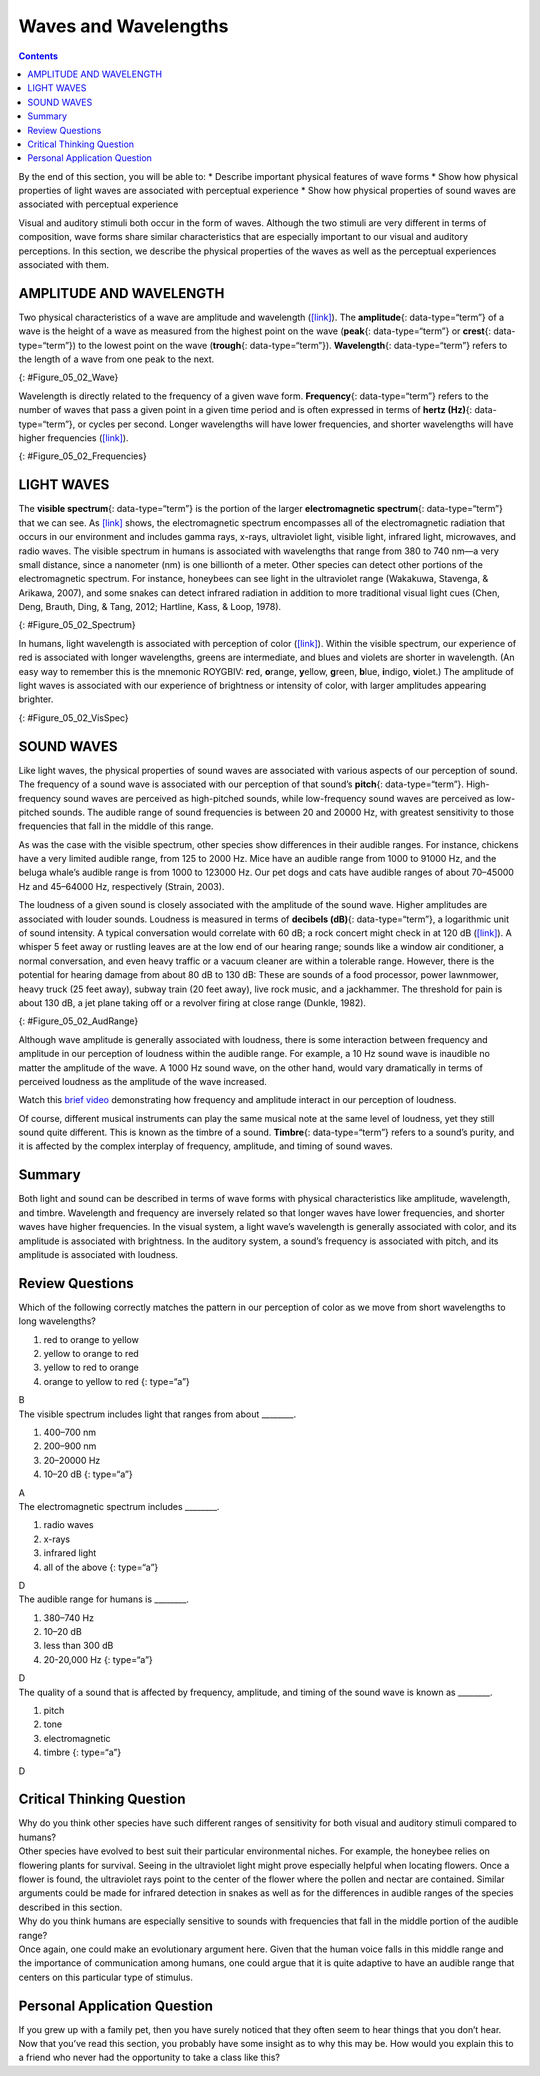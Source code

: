 =====================
Waves and Wavelengths
=====================



.. contents::
   :depth: 3
..

.. container::

   By the end of this section, you will be able to: \* Describe
   important physical features of wave forms \* Show how physical
   properties of light waves are associated with perceptual experience
   \* Show how physical properties of sound waves are associated with
   perceptual experience

Visual and auditory stimuli both occur in the form of waves. Although
the two stimuli are very different in terms of composition, wave forms
share similar characteristics that are especially important to our
visual and auditory perceptions. In this section, we describe the
physical properties of the waves as well as the perceptual experiences
associated with them.

AMPLITUDE AND WAVELENGTH
========================

Two physical characteristics of a wave are amplitude and wavelength
(`[link] <#Figure_05_02_Wave>`__). The **amplitude**\ {:
data-type=“term”} of a wave is the height of a wave as measured from the
highest point on the wave (**peak**\ {: data-type=“term”} or
**crest**\ {: data-type=“term”}) to the lowest point on the wave
(**trough**\ {: data-type=“term”}). **Wavelength**\ {: data-type=“term”}
refers to the length of a wave from one peak to the next.

|A diagram illustrates the basic parts of a wave. Moving from left to
right, the wavelength line begins above a straight horizontal line and
falls and rises equally above and below that line. One of the areas
where the wavelength line reaches its highest point is labeled “Peak.” A
horizontal bracket, labeled “Wavelength,” extends from this area to the
next peak. One of the areas where the wavelength reaches its lowest
point is labeled “Trough.” A vertical bracket, labeled “Amplitude,”
extends from a “Peak” to a “Trough.”|\ {: #Figure_05_02_Wave}

Wavelength is directly related to the frequency of a given wave form.
**Frequency**\ {: data-type=“term”} refers to the number of waves that
pass a given point in a given time period and is often expressed in
terms of **hertz (Hz)**\ {: data-type=“term”}, or cycles per second.
Longer wavelengths will have lower frequencies, and shorter wavelengths
will have higher frequencies (`[link] <#Figure_05_02_Frequencies>`__).

|Stacked vertically are 5 waves of different colors and wavelengths. The
top wave is red with a long wavelengths, which indicate a low frequency.
Moving downward, the color of each wave is different: orange, yellow,
green, and blue. Also moving downward, the wavelengths become shorter as
the frequencies increase.|\ {: #Figure_05_02_Frequencies}

LIGHT WAVES
===========

The **visible spectrum**\ {: data-type=“term”} is the portion of the
larger **electromagnetic spectrum**\ {: data-type=“term”} that we can
see. As `[link] <#Figure_05_02_Spectrum>`__ shows, the electromagnetic
spectrum encompasses all of the electromagnetic radiation that occurs in
our environment and includes gamma rays, x-rays, ultraviolet light,
visible light, infrared light, microwaves, and radio waves. The visible
spectrum in humans is associated with wavelengths that range from 380 to
740 nm—a very small distance, since a nanometer (nm) is one billionth of
a meter. Other species can detect other portions of the electromagnetic
spectrum. For instance, honeybees can see light in the ultraviolet range
(Wakakuwa, Stavenga, & Arikawa, 2007), and some snakes can detect
infrared radiation in addition to more traditional visual light cues
(Chen, Deng, Brauth, Ding, & Tang, 2012; Hartline, Kass, & Loop, 1978).

|This illustration shows the wavelength, frequency, and size of objects
across the electromagnetic spectrum.. At the top, various wavelengths
are given in sequence from small to large, with a parallel illustration
of a wave with increasing frequency. These are the provided wavelengths,
measured in meters: “Gamma ray 10 to the negative twelfth power,” “x-ray
10 to the negative tenth power,” ultraviolet 10 to the negative eighth
power,” “visible .5 times 10 to the negative sixth power,” “infrared 10
to the negative fifth power,” microwave 10 to the negative second
power,” and “radio 10 cubed.”Another section is labeled “About the size
of” and lists from left to right: “Atomic nuclei,” “Atoms,” “Molecules,”
“Protozoans,” “Pinpoints,” “Honeybees,” “Humans,” and “Buildings” with
an illustration of each . At the bottom is a line labeled “Frequency”
with the following measurements in hertz: 10 to the powers of 20, 18,
16, 15, 12, 8, and 4. From left to right the line changes in color from
purple to red with the remaining colors of the visible spectrum in
between.|\ {: #Figure_05_02_Spectrum}

In humans, light wavelength is associated with perception of color
(`[link] <#Figure_05_02_VisSpec>`__). Within the visible spectrum, our
experience of red is associated with longer wavelengths, greens are
intermediate, and blues and violets are shorter in wavelength. (An easy
way to remember this is the mnemonic ROYGBIV: **r**\ ed, **o**\ range,
**y**\ ellow, **g**\ reen, **b**\ lue, **i**\ ndigo, **v**\ iolet.) The
amplitude of light waves is associated with our experience of brightness
or intensity of color, with larger amplitudes appearing brighter.

|A line provides Wavelength in nanometers for “400,” “500,” “600,” and
“700” nanometers. Within this line are all of the colors of the visible
spectrum. Below this line, labeled from left to right are “Cosmic
radiation,” “Gamma rays,” “X-rays,” “Ultraviolet,” then a small callout
area for the line above containing the colors in the visual spectrum,
followed by “Infrared,” “Terahertz radiation,” “Radar,” “Television and
radio broadcasting,” and “AC circuits.”|\ {: #Figure_05_02_VisSpec}

SOUND WAVES
===========

Like light waves, the physical properties of sound waves are associated
with various aspects of our perception of sound. The frequency of a
sound wave is associated with our perception of that sound’s
**pitch**\ {: data-type=“term”}. High-frequency sound waves are
perceived as high-pitched sounds, while low-frequency sound waves are
perceived as low-pitched sounds. The audible range of sound frequencies
is between 20 and 20000 Hz, with greatest sensitivity to those
frequencies that fall in the middle of this range.

As was the case with the visible spectrum, other species show
differences in their audible ranges. For instance, chickens have a very
limited audible range, from 125 to 2000 Hz. Mice have an audible range
from 1000 to 91000 Hz, and the beluga whale’s audible range is from 1000
to 123000 Hz. Our pet dogs and cats have audible ranges of about
70–45000 Hz and 45–64000 Hz, respectively (Strain, 2003).

The loudness of a given sound is closely associated with the amplitude
of the sound wave. Higher amplitudes are associated with louder sounds.
Loudness is measured in terms of **decibels (dB)**\ {:
data-type=“term”}, a logarithmic unit of sound intensity. A typical
conversation would correlate with 60 dB; a rock concert might check in
at 120 dB (`[link] <#Figure_05_02_AudRange>`__). A whisper 5 feet away
or rustling leaves are at the low end of our hearing range; sounds like
a window air conditioner, a normal conversation, and even heavy traffic
or a vacuum cleaner are within a tolerable range. However, there is the
potential for hearing damage from about 80 dB to 130 dB: These are
sounds of a food processor, power lawnmower, heavy truck (25 feet away),
subway train (20 feet away), live rock music, and a jackhammer. The
threshold for pain is about 130 dB, a jet plane taking off or a revolver
firing at close range (Dunkle, 1982).

|This illustration has a vertical bar in the middle labeled Decibels
(dB) numbered 0 to 140 in intervals of 20 from the bottom to the top. To
the left of the bar, the “sound intensity” of different sounds is
labeled: “Hearing threshold” is 0; “Whisper” is 30, “soft music” is 40,
“Risk of hearing loss” is 110, “pain threshold” is 130, and “harmful” is
140. To the right of the bar are photographs depicting “common sound”:
At 20 decibels is a picture of rustling leaves; At 60 is two people
talking, at 80 is a car, at 90 is a food processor, at 120 is a music
concert, and at 130 are jets.|\ {: #Figure_05_02_AudRange}

Although wave amplitude is generally associated with loudness, there is
some interaction between frequency and amplitude in our perception of
loudness within the audible range. For example, a 10 Hz sound wave is
inaudible no matter the amplitude of the wave. A 1000 Hz sound wave, on
the other hand, would vary dramatically in terms of perceived loudness
as the amplitude of the wave increased.

.. container:: psychology link-to-learning

   Watch this `brief video <http://openstax.org/l/frequency>`__
   demonstrating how frequency and amplitude interact in our perception
   of loudness.

Of course, different musical instruments can play the same musical note
at the same level of loudness, yet they still sound quite different.
This is known as the timbre of a sound. **Timbre**\ {: data-type=“term”}
refers to a sound’s purity, and it is affected by the complex interplay
of frequency, amplitude, and timing of sound waves.

Summary
=======

Both light and sound can be described in terms of wave forms with
physical characteristics like amplitude, wavelength, and timbre.
Wavelength and frequency are inversely related so that longer waves have
lower frequencies, and shorter waves have higher frequencies. In the
visual system, a light wave’s wavelength is generally associated with
color, and its amplitude is associated with brightness. In the auditory
system, a sound’s frequency is associated with pitch, and its amplitude
is associated with loudness.

Review Questions
================

.. container::

   .. container::

      Which of the following correctly matches the pattern in our
      perception of color as we move from short wavelengths to long
      wavelengths?

      1. red to orange to yellow
      2. yellow to orange to red
      3. yellow to red to orange
      4. orange to yellow to red {: type=“a”}

   .. container::

      B

.. container::

   .. container::

      The visible spectrum includes light that ranges from about
      \________.

      1. 400–700 nm
      2. 200–900 nm
      3. 20–20000 Hz
      4. 10–20 dB {: type=“a”}

   .. container::

      A

.. container::

   .. container::

      The electromagnetic spectrum includes \________.

      1. radio waves
      2. x-rays
      3. infrared light
      4. all of the above {: type=“a”}

   .. container::

      D

.. container::

   .. container::

      The audible range for humans is \________.

      1. 380–740 Hz
      2. 10–20 dB
      3. less than 300 dB
      4. 20-20,000 Hz {: type=“a”}

   .. container::

      D

.. container::

   .. container::

      The quality of a sound that is affected by frequency, amplitude,
      and timing of the sound wave is known as \________.

      1. pitch
      2. tone
      3. electromagnetic
      4. timbre {: type=“a”}

   .. container::

      D

Critical Thinking Question
==========================

.. container::

   .. container::

      Why do you think other species have such different ranges of
      sensitivity for both visual and auditory stimuli compared to
      humans?

   .. container::

      Other species have evolved to best suit their particular
      environmental niches. For example, the honeybee relies on
      flowering plants for survival. Seeing in the ultraviolet light
      might prove especially helpful when locating flowers. Once a
      flower is found, the ultraviolet rays point to the center of the
      flower where the pollen and nectar are contained. Similar
      arguments could be made for infrared detection in snakes as well
      as for the differences in audible ranges of the species described
      in this section.

.. container::

   .. container::

      Why do you think humans are especially sensitive to sounds with
      frequencies that fall in the middle portion of the audible range?

   .. container::

      Once again, one could make an evolutionary argument here. Given
      that the human voice falls in this middle range and the importance
      of communication among humans, one could argue that it is quite
      adaptive to have an audible range that centers on this particular
      type of stimulus.

Personal Application Question
=============================

.. container::

   .. container::

      If you grew up with a family pet, then you have surely noticed
      that they often seem to hear things that you don’t hear. Now that
      you’ve read this section, you probably have some insight as to why
      this may be. How would you explain this to a friend who never had
      the opportunity to take a class like this?

.. glossary::

   amplitude
      height of a wave ^
   decibel (dB)
      logarithmic unit of sound intensity ^
   electromagnetic spectrum
      all the electromagnetic radiation that occurs in our environment ^
   frequency
      number of waves that pass a given point in a given time period ^
   hertz (Hz)
      cycles per second; measure of frequency ^
   peak
      (also, crest) highest point of a wave ^
   pitch
      perception of a sound’s frequency ^
   timbre
      sound’s purity ^
   trough
      lowest point of a wave ^
   visible spectrum
      portion of the electromagnetic spectrum that we can see ^
   wavelength
      length of a wave from one peak to the next peak

.. |A diagram illustrates the basic parts of a wave. Moving from left to right, the wavelength line begins above a straight horizontal line and falls and rises equally above and below that line. One of the areas where the wavelength line reaches its highest point is labeled “Peak.” A horizontal bracket, labeled “Wavelength,” extends from this area to the next peak. One of the areas where the wavelength reaches its lowest point is labeled “Trough.” A vertical bracket, labeled “Amplitude,” extends from a “Peak” to a “Trough.”| image:: ../resources/CNX_Psych_05_02_Wave.jpg
.. |Stacked vertically are 5 waves of different colors and wavelengths. The top wave is red with a long wavelengths, which indicate a low frequency. Moving downward, the color of each wave is different: orange, yellow, green, and blue. Also moving downward, the wavelengths become shorter as the frequencies increase.| image:: ../resources/CNX_Psych_05_02_Frequencies.jpg
.. |This illustration shows the wavelength, frequency, and size of objects across the electromagnetic spectrum.. At the top, various wavelengths are given in sequence from small to large, with a parallel illustration of a wave with increasing frequency. These are the provided wavelengths, measured in meters: “Gamma ray 10 to the negative twelfth power,” “x-ray 10 to the negative tenth power,” ultraviolet 10 to the negative eighth power,” “visible .5 times 10 to the negative sixth power,” “infrared 10 to the negative fifth power,” microwave 10 to the negative second power,” and “radio 10 cubed.”Another section is labeled “About the size of” and lists from left to right: “Atomic nuclei,” “Atoms,” “Molecules,” “Protozoans,” “Pinpoints,” “Honeybees,” “Humans,” and “Buildings” with an illustration of each . At the bottom is a line labeled “Frequency” with the following measurements in hertz: 10 to the powers of 20, 18, 16, 15, 12, 8, and 4. From left to right the line changes in color from purple to red with the remaining colors of the visible spectrum in between.| image:: ../resources/CNX_Psych_05_02_Spectrum.jpg
.. |A line provides Wavelength in nanometers for “400,” “500,” “600,” and “700” nanometers. Within this line are all of the colors of the visible spectrum. Below this line, labeled from left to right are “Cosmic radiation,” “Gamma rays,” “X-rays,” “Ultraviolet,” then a small callout area for the line above containing the colors in the visual spectrum, followed by “Infrared,” “Terahertz radiation,” “Radar,” “Television and radio broadcasting,” and “AC circuits.”| image:: ../resources/CNX_Psych_05_02_VisSpec.jpg
.. |This illustration has a vertical bar in the middle labeled Decibels (dB) numbered 0 to 140 in intervals of 20 from the bottom to the top. To the left of the bar, the “sound intensity” of different sounds is labeled: “Hearing threshold” is 0; “Whisper” is 30, “soft music” is 40, “Risk of hearing loss” is 110, “pain threshold” is 130, and “harmful” is 140. To the right of the bar are photographs depicting “common sound”: At 20 decibels is a picture of rustling leaves; At 60 is two people talking, at 80 is a car, at 90 is a food processor, at 120 is a music concert, and at 130 are jets.| image:: ../resources/CNX_Psych_05_02_AudRange.jpg
